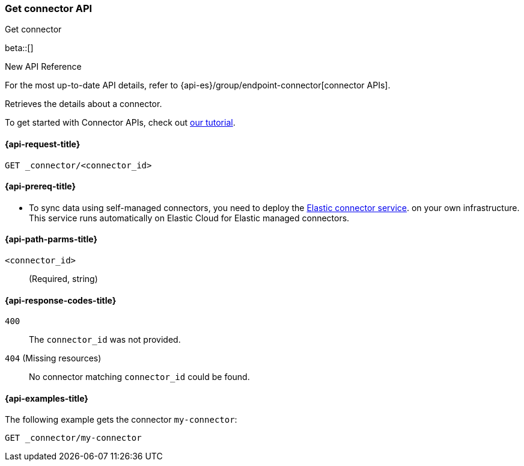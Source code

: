 [[get-connector-api]]
=== Get connector API
++++
<titleabbrev>Get connector</titleabbrev>
++++

beta::[]

.New API Reference
[sidebar]
--
For the most up-to-date API details, refer to {api-es}/group/endpoint-connector[connector APIs].
--

Retrieves the details about a connector.

To get started with Connector APIs, check out <<es-connectors-tutorial-api, our tutorial>>.


[[get-connector-api-request]]
==== {api-request-title}

`GET _connector/<connector_id>`

[[get-connector-api-prereq]]
==== {api-prereq-title}

* To sync data using self-managed connectors, you need to deploy the <<es-connectors-deploy-connector-service,Elastic connector service>>. on your own infrastructure. This service runs automatically on Elastic Cloud for Elastic managed connectors.

[[get-connector-api-path-params]]
==== {api-path-parms-title}

`<connector_id>`::
(Required, string)

[[get-connector-api-response-codes]]
==== {api-response-codes-title}

`400`::
The `connector_id` was not provided.

`404` (Missing resources)::
No connector matching `connector_id` could be found.

[[get-connector-api-example]]
==== {api-examples-title}

The following example gets the connector `my-connector`:

////
[source,console]
--------------------------------------------------
PUT _connector/my-connector
{
  "index_name": "search-google-drive",
  "name": "Google Drive Connector",
  "service_type": "google_drive"
}

--------------------------------------------------
// TESTSETUP

[source,console]
--------------------------------------------------
DELETE _connector/my-connector
--------------------------------------------------
// TEARDOWN
////

[source,console]
----
GET _connector/my-connector
----
